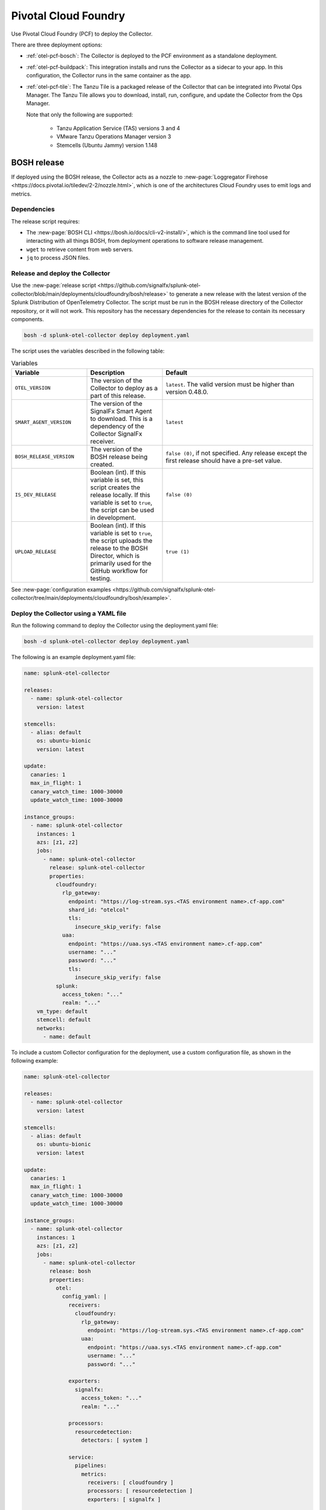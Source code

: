 .. _deployments-pivotal-cloudfoundry:

****************************
Pivotal Cloud Foundry 
****************************

.. meta::
      :description: Use Pivotal Cloud Foundry to install and configure the OpenTelemetry Collector. Use BOSH, the buildpack, or the Tanzu file.

Use Pivotal Cloud Foundry (PCF) to deploy the Collector.

There are three deployment options:

* :ref:`otel-pcf-bosch`: The Collector is deployed to the PCF environment as a standalone deployment.

* :ref:`otel-pcf-buildpack`: This integration installs and runs the Collector as a sidecar to your app. In this configuration, the Collector runs in the same container as the app.

* :ref:`otel-pcf-tile`: The Tanzu Tile is a packaged release of the Collector that can be integrated into Pivotal Ops Manager. The Tanzu Tile allows you to download, install, run, configure, and update the Collector from the Ops Manager. 
  
  Note that only the following are supported:

    * Tanzu Application Service (TAS) versions 3 and 4
    * VMware Tanzu Operations Manager version 3
    * Stemcells (Ubuntu Jammy) version 1.148

.. _otel-pcf-bosch:
.. _pivotal-cloud-foundry:

BOSH release
=========================

If deployed using the BOSH release, the Collector acts as a nozzle to :new-page:`Loggregator Firehose <https://docs.pivotal.io/tiledev/2-2/nozzle.html>`, which is one of the architectures Cloud Foundry uses to emit logs and metrics.

Dependencies
----------------------------------

The release script requires:

* The :new-page:`BOSH CLI <https://bosh.io/docs/cli-v2-install/>`, which is the command line tool used for interacting with all things BOSH, from deployment operations to software release management.
* ``wget`` to retrieve content from web servers.
* ``jq`` to process JSON files.

Release and deploy the Collector
----------------------------------

Use the :new-page:`release script <https://github.com/signalfx/splunk-otel-collector/blob/main/deployments/cloudfoundry/bosh/release>` to generate a new release with the latest version of the Splunk Distribution of OpenTelemetry Collector. The script must be run in the BOSH release directory of the Collector repository, or it will not work. This repository has the necessary dependencies for the release to contain its necessary components. 

.. code-block:: 
   
   bosh -d splunk-otel-collector deploy deployment.yaml

The script uses the variables described in the following table: 

.. list-table:: Variables
   :widths: 25 25 50
   :header-rows: 1

   *  - Variable
      - Description
      - Default
   *  - ``OTEL_VERSION``
      - The version of the Collector to deploy as a part of this release.
      - ``latest``. The valid version must be higher than version 0.48.0.
   *  - ``SMART_AGENT_VERSION``
      - The version of the SignalFx Smart Agent to download. This is a dependency of the Collector SignalFx receiver.
      - ``latest``
   *  - ``BOSH_RELEASE_VERSION``
      - The version of the BOSH release being created.
      - ``false (0)``, if not specified. Any release except the first release should have a pre-set value.
   *  - ``IS_DEV_RELEASE``
      - Boolean (int). If this variable is set, this script creates the release locally. If this variable is set to ``true``, the script can be used in development.
      - ``false (0)``
   *  - ``UPLOAD_RELEASE``
      - Boolean (int). If this variable is set to ``true``, the script uploads the release to the BOSH Director, which is primarily used for the GitHub workflow for testing.
      - ``true (1)``

See :new-page:`configuration examples <https://github.com/signalfx/splunk-otel-collector/tree/main/deployments/cloudfoundry/bosh/example>`.

Deploy the Collector using a YAML file
--------------------------------------------------------------------

Run the following command to deploy the Collector using the deployment.yaml file:

.. code-block:: yaml

   bosh -d splunk-otel-collector deploy deployment.yaml

The following is an example deployment.yaml file:

.. code-block:: yaml

   name: splunk-otel-collector

   releases:
     - name: splunk-otel-collector
       version: latest

   stemcells:
     - alias: default
       os: ubuntu-bionic
       version: latest

   update:
     canaries: 1
     max_in_flight: 1
     canary_watch_time: 1000-30000
     update_watch_time: 1000-30000

   instance_groups:
     - name: splunk-otel-collector
       instances: 1
       azs: [z1, z2]
       jobs:
         - name: splunk-otel-collector
           release: splunk-otel-collector
           properties:
             cloudfoundry:
               rlp_gateway:
                 endpoint: "https://log-stream.sys.<TAS environment name>.cf-app.com"
                 shard_id: "otelcol"
                 tls:
                   insecure_skip_verify: false
               uaa:
                 endpoint: "https://uaa.sys.<TAS environment name>.cf-app.com"
                 username: "..."
                 password: "..."
                 tls:
                   insecure_skip_verify: false
             splunk:
               access_token: "..."
               realm: "..."
       vm_type: default
       stemcell: default
       networks:
         - name: default

To include a custom Collector configuration for the deployment, use a custom configuration file, as shown in the following example:

.. code-block:: yaml

   name: splunk-otel-collector

   releases:
     - name: splunk-otel-collector
       version: latest

   stemcells:
     - alias: default
       os: ubuntu-bionic
       version: latest

   update:
     canaries: 1
     max_in_flight: 1
     canary_watch_time: 1000-30000
     update_watch_time: 1000-30000

   instance_groups:
     - name: splunk-otel-collector
       instances: 1
       azs: [z1, z2]
       jobs:
         - name: splunk-otel-collector
           release: bosh
           properties:
             otel:
               config_yaml: |
                 receivers:
                   cloudfoundry:
                     rlp_gateway:
                       endpoint: "https://log-stream.sys.<TAS environment name>.cf-app.com"
                     uaa:
                       endpoint: "https://uaa.sys.<TAS environment name>.cf-app.com"
                       username: "..."
                       password: "..."

                 exporters:
                   signalfx:
                     access_token: "..."
                     realm: "..."

                 processors:
                   resourcedetection:
                     detectors: [ system ]

                 service:
                   pipelines:
                     metrics:
                       receivers: [ cloudfoundry ]
                       processors: [ resourcedetection ]
                       exporters: [ signalfx ]

       vm_type: default
       stemcell: default
       networks:
         - name: default

Learn more
----------------------------------

See the following GitHub repos and files:

* The Collector's :new-page:`BOSH release repo <https://github.com/signalfx/splunk-otel-collector/tree/main/deployments/cloudfoundry/bosh>`
* The Collector's :new-page:`development guide for PCF BOSH <https://github.com/signalfx/splunk-otel-collector/blob/main/deployments/cloudfoundry/bosh/DEVELOPMENT.md>`

.. _otel-pcf-buildpack:

Cloud Foundry Buildpack
=========================

The Cloud Foundry Buildpack deploys the Collector as a sidecar for the actual app being deployed. The Collector is able to observe the app as a nozzle to the Loggregator Firehose, seeing all metrics and logs sent to the Loggregator Firehose as long as it's running.

Dependencies
----------------------------------

* ``wget``
* ``jq``

Install the pack and deploy the Collector
--------------------------------------------------

To install the Buildpack:

* Clone the Collector's :new-page:`Buildpack GitHub repository <https://github.com/signalfx/splunk-otel-collector/tree/main/deployments/cloudfoundry/buildpack>`.
* Go to the newly created repo.
* Run the following command to add the Buildpack for the Collector:

.. code-block:: 

   cf create-buildpack otel_collector_buildpack . 99 --enable

Learn more
----------------------------------

See the following GitHub repos and files:

* :new-page:`Configuration options <https://github.com/signalfx/splunk-otel-collector/tree/main/deployments/cloudfoundry/buildpack#configuration>`
* :new-page:`Troubleshooting <https://github.com/signalfx/splunk-otel-collector/tree/main/deployments/cloudfoundry/buildpack#troubleshooting>`

.. _otel-pcf-tile:

Tanzu Tile
=========================

The Tanzu tile uses the :ref:`otel-pcf-bosch` to deploy the Collector as a nozzle to :new-page:`Loggregator Firehose <https://docs.pivotal.io/tiledev/2-2/nozzle.html>`.

Note that only the following services are supported:

  * Tanzu Application Service (TAS) versions 3 and 4
  * VMware Tanzu Operations Manager version 3
  * Stemcells (Ubuntu Jammy) version 1.148

Dependencies
----------------------------------

The release script requires:

* The :new-page:`BOSH CLI <https://bosh.io/docs/cli-v2-install/>`
* The :new-page:`Tile generator <https://docs.vmware.com/en/Tile-Developer-Guide/2.10/tile-dev-guide/tile-generator.html>`
* ``wget``
* ``jq``

Release and deploy the Collector
----------------------------------

Run the following command to create the BOSH release packaged as a dependency of the Tanzu tile, and build the tile. 

.. code-block:: 

   ./make-latest-tile

If the command is successful, you can find the tile in ``./product/splunk-otel-collector-<VERSION>.pivotal``.

Learn more
----------------------------------

See the following GitHub repos and files:

* The Collector's :new-page:`Tanzu Tile GitHub repo <https://github.com/signalfx/splunk-otel-collector/tree/main/deployments/cloudfoundry/tile>`